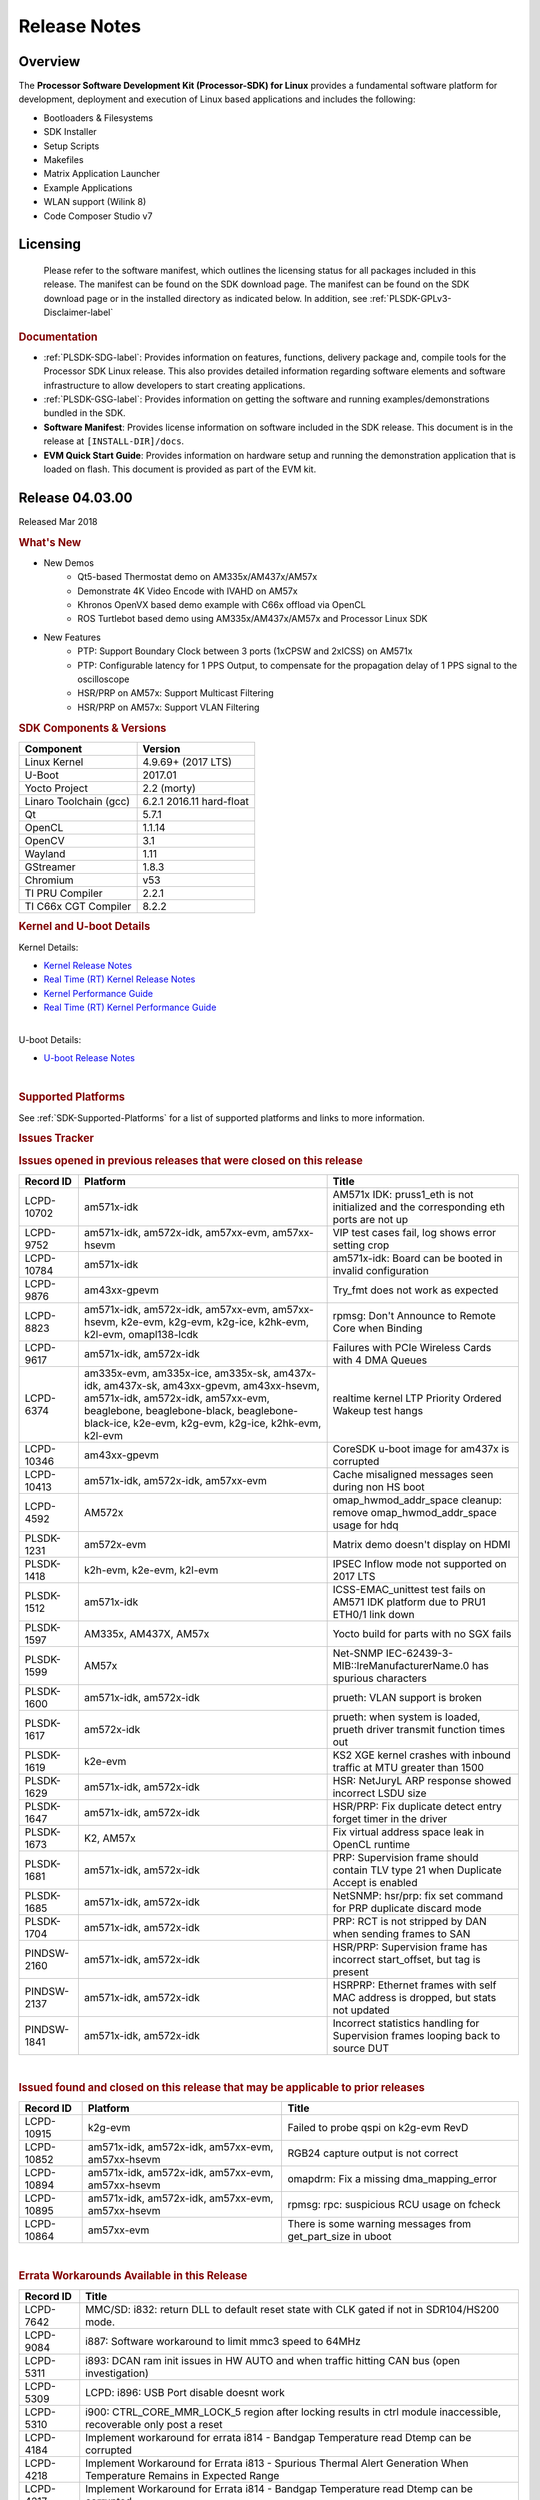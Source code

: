************************************
Release Notes
************************************
.. http://processors.wiki.ti.com/index.php/Processor_SDK_Linux_Release_Notes

Overview
========

The **Processor Software Development Kit (Processor-SDK) for Linux**
provides a fundamental software platform for development, deployment and
execution of Linux based applications and includes the following:

-  Bootloaders & Filesystems
-  SDK Installer
-  Setup Scripts
-  Makefiles
-  Matrix Application Launcher
-  Example Applications
-  WLAN support (Wilink 8)
-  Code Composer Studio v7

Licensing
=========

  Please refer to the software manifest, which outlines the licensing
  status for all packages included in this release. The manifest can be
  found on the SDK download page. The manifest can be found on the SDK
  download page or in the installed directory as indicated below. In
  addition, see :ref:`PLSDK-GPLv3-Disclaimer-label`

.. rubric:: Documentation
   :name: documentation

-  :ref:`PLSDK-SDG-label`: Provides information on features, functions, delivery package and,
   compile tools for the Processor SDK Linux release. This also provides
   detailed information regarding software elements and software
   infrastructure to allow developers to start creating applications.
-  :ref:`PLSDK-GSG-label`: Provides information on getting the software and running
   examples/demonstrations bundled in the SDK.
-  **Software Manifest**: Provides license information on software
   included in the SDK release. This document is in the release at
   ``[INSTALL-DIR]/docs``.
-  **EVM Quick Start Guide**: Provides information on hardware setup and
   running the demonstration application that is loaded on flash. This
   document is provided as part of the EVM kit.

Release 04.03.00
================

Released Mar 2018

.. rubric:: What's New
   :name: whats-new

-  New Demos
    -  Qt5-based Thermostat demo on AM335x/AM437x/AM57x
    -  Demonstrate 4K Video Encode with IVAHD on AM57x
    -  Khronos OpenVX based demo example with C66x offload via OpenCL
    -  ROS Turtlebot based demo using AM335x/AM437x/AM57x and Processor Linux SDK

-  New Features
    -  PTP: Support Boundary Clock between 3 ports (1xCPSW and 2xICSS) on AM571x
    -  PTP: Configurable latency for 1 PPS Output, to compensate for the propagation delay of 1 PPS signal to the oscilloscope
    -  HSR/PRP on AM57x: Support Multicast Filtering
    -  HSR/PRP on AM57x: Support VLAN Filtering

.. rubric:: SDK Components & Versions
   :name: sdk-components-versions

+--------------------------+----------------------------+
| Component                | Version                    |
+==========================+============================+
| Linux Kernel             | 4.9.69+ (2017 LTS)         |
+--------------------------+----------------------------+
| U-Boot                   | 2017.01                    |
+--------------------------+----------------------------+
| Yocto Project            | 2.2 (morty)                |
+--------------------------+----------------------------+
| Linaro Toolchain (gcc)   | 6.2.1 2016.11 hard-float   |
+--------------------------+----------------------------+
| Qt                       | 5.7.1                      |
+--------------------------+----------------------------+
| OpenCL                   | 1.1.14                     |
+--------------------------+----------------------------+
| OpenCV                   | 3.1                        |
+--------------------------+----------------------------+
| Wayland                  | 1.11                       |
+--------------------------+----------------------------+
| GStreamer                | 1.8.3                      |
+--------------------------+----------------------------+
| Chromium                 | v53                        |
+--------------------------+----------------------------+
| TI PRU Compiler          | 2.2.1                      |
+--------------------------+----------------------------+
| TI C66x CGT Compiler     | 8.2.2                      |
+--------------------------+----------------------------+

.. rubric:: Kernel and U-boot Details
   :name: kernel-and-u-boot-details

Kernel Details:

-  `Kernel Release
   Notes <http://processors.wiki.ti.com/index.php/Processor_SDK_Linux_Kernel_Release_Notes>`__
-  `Real Time (RT) Kernel Release
   Notes <http://processors.wiki.ti.com/index.php/Processor_SDK_Linux_RT_Kernel_Release_Notes>`__
-  `Kernel Performance
   Guide <http://processors.wiki.ti.com/index.php/Processor_SDK_Linux_Kernel_Performance_Guide>`__
-  `Real Time (RT) Kernel Performance
   Guide <http://processors.wiki.ti.com/index.php/Processor_SDK_Linux_RT_Kernel_Performance_Guide>`__

| 
| U-boot Details:

-  `U-boot Release
   Notes <http://processors.wiki.ti.com/index.php/Processor_SDK_Linux_U-Boot_Release_Notes>`__

| 

.. rubric:: Supported Platforms
   :name: supported-platforms

See :ref:`SDK-Supported-Platforms` for a list of supported platforms and links to more information.

.. rubric:: Issues Tracker
   :name: issues-tracker

.. rubric:: Issues opened in previous releases that were closed on this
   release
   :name: issues-opened-in-previous-releases-that-were-closed-on-this-release

+-----------------+------------------------------------------------------------------------------------------------------------------------------------------------------------------------------------------------------------------------------+-----------------------------------------------------------------------------------------+
| **Record ID**   | **Platform**                                                                                                                                                                                                                 | **Title**                                                                               |
+-----------------+------------------------------------------------------------------------------------------------------------------------------------------------------------------------------------------------------------------------------+-----------------------------------------------------------------------------------------+
| LCPD-10702      | am571x-idk                                                                                                                                                                                                                   | AM571x IDK: pruss1\_eth is not initialized and the corresponding eth ports are not up   |
+-----------------+------------------------------------------------------------------------------------------------------------------------------------------------------------------------------------------------------------------------------+-----------------------------------------------------------------------------------------+
| LCPD-9752       | am571x-idk, am572x-idk, am57xx-evm, am57xx-hsevm                                                                                                                                                                             | VIP test cases fail, log shows error setting crop                                       |
+-----------------+------------------------------------------------------------------------------------------------------------------------------------------------------------------------------------------------------------------------------+-----------------------------------------------------------------------------------------+
| LCPD-10784      | am571x-idk                                                                                                                                                                                                                   | am571x-idk: Board can be booted in invalid configuration                                |
+-----------------+------------------------------------------------------------------------------------------------------------------------------------------------------------------------------------------------------------------------------+-----------------------------------------------------------------------------------------+
| LCPD-9876       | am43xx-gpevm                                                                                                                                                                                                                 | Try\_fmt does not work as expected                                                      |
+-----------------+------------------------------------------------------------------------------------------------------------------------------------------------------------------------------------------------------------------------------+-----------------------------------------------------------------------------------------+
| LCPD-8823       | am571x-idk, am572x-idk, am57xx-evm, am57xx-hsevm, k2e-evm, k2g-evm, k2g-ice, k2hk-evm, k2l-evm, omapl138-lcdk                                                                                                                | rpmsg: Don't Announce to Remote Core when Binding                                       |
+-----------------+------------------------------------------------------------------------------------------------------------------------------------------------------------------------------------------------------------------------------+-----------------------------------------------------------------------------------------+
| LCPD-9617       | am571x-idk, am572x-idk                                                                                                                                                                                                       | Failures with PCIe Wireless Cards with 4 DMA Queues                                     |
+-----------------+------------------------------------------------------------------------------------------------------------------------------------------------------------------------------------------------------------------------------+-----------------------------------------------------------------------------------------+
| LCPD-6374       | am335x-evm, am335x-ice, am335x-sk, am437x-idk, am437x-sk, am43xx-gpevm, am43xx-hsevm, am571x-idk, am572x-idk, am57xx-evm, beaglebone, beaglebone-black, beaglebone-black-ice, k2e-evm, k2g-evm, k2g-ice, k2hk-evm, k2l-evm   | realtime kernel LTP Priority Ordered Wakeup test hangs                                  |
+-----------------+------------------------------------------------------------------------------------------------------------------------------------------------------------------------------------------------------------------------------+-----------------------------------------------------------------------------------------+
| LCPD-10346      | am43xx-gpevm                                                                                                                                                                                                                 | CoreSDK u-boot image for am437x is corrupted                                            |
+-----------------+------------------------------------------------------------------------------------------------------------------------------------------------------------------------------------------------------------------------------+-----------------------------------------------------------------------------------------+
| LCPD-10413      | am571x-idk, am572x-idk, am57xx-evm                                                                                                                                                                                           | Cache misaligned messages seen during non HS boot                                       |
+-----------------+------------------------------------------------------------------------------------------------------------------------------------------------------------------------------------------------------------------------------+-----------------------------------------------------------------------------------------+
| LCPD-4592       | AM572x                                                                                                                                                                                                                       | omap\_hwmod\_addr\_space cleanup: remove omap\_hwmod\_addr\_space usage for hdq         |
+-----------------+------------------------------------------------------------------------------------------------------------------------------------------------------------------------------------------------------------------------------+-----------------------------------------------------------------------------------------+
| PLSDK-1231      | am572x-evm                                                                                                                                                                                                                   | Matrix demo doesn't display on HDMI                                                     |
+-----------------+------------------------------------------------------------------------------------------------------------------------------------------------------------------------------------------------------------------------------+-----------------------------------------------------------------------------------------+
| PLSDK-1418      | k2h-evm, k2e-evm, k2l-evm                                                                                                                                                                                                    | IPSEC Inflow mode not supported on 2017 LTS                                             |
+-----------------+------------------------------------------------------------------------------------------------------------------------------------------------------------------------------------------------------------------------------+-----------------------------------------------------------------------------------------+
| PLSDK-1512      | am571x-idk                                                                                                                                                                                                                   | ICSS-EMAC\_unittest test fails on AM571 IDK platform due to PRU1 ETH0/1 link down       |
+-----------------+------------------------------------------------------------------------------------------------------------------------------------------------------------------------------------------------------------------------------+-----------------------------------------------------------------------------------------+
| PLSDK-1597      | AM335x, AM437X, AM57x                                                                                                                                                                                                        | Yocto build for parts with no SGX fails                                                 |
+-----------------+------------------------------------------------------------------------------------------------------------------------------------------------------------------------------------------------------------------------------+-----------------------------------------------------------------------------------------+
| PLSDK-1599      | AM57x                                                                                                                                                                                                                        | Net-SNMP IEC-62439-3-MIB::lreManufacturerName.0 has spurious characters                 |
+-----------------+------------------------------------------------------------------------------------------------------------------------------------------------------------------------------------------------------------------------------+-----------------------------------------------------------------------------------------+
| PLSDK-1600      | am571x-idk, am572x-idk                                                                                                                                                                                                       | prueth: VLAN support is broken                                                          |
+-----------------+------------------------------------------------------------------------------------------------------------------------------------------------------------------------------------------------------------------------------+-----------------------------------------------------------------------------------------+
| PLSDK-1617      | am572x-idk                                                                                                                                                                                                                   | prueth: when system is loaded, prueth driver transmit function times out                |
+-----------------+------------------------------------------------------------------------------------------------------------------------------------------------------------------------------------------------------------------------------+-----------------------------------------------------------------------------------------+
| PLSDK-1619      | k2e-evm                                                                                                                                                                                                                      | KS2 XGE kernel crashes with inbound traffic at MTU greater than 1500                    |
+-----------------+------------------------------------------------------------------------------------------------------------------------------------------------------------------------------------------------------------------------------+-----------------------------------------------------------------------------------------+
| PLSDK-1629      | am571x-idk, am572x-idk                                                                                                                                                                                                       | HSR: NetJuryL ARP response showed incorrect LSDU size                                   |
+-----------------+------------------------------------------------------------------------------------------------------------------------------------------------------------------------------------------------------------------------------+-----------------------------------------------------------------------------------------+
| PLSDK-1647      | am571x-idk, am572x-idk                                                                                                                                                                                                       | HSR/PRP: Fix duplicate detect entry forget timer in the driver                          |
+-----------------+------------------------------------------------------------------------------------------------------------------------------------------------------------------------------------------------------------------------------+-----------------------------------------------------------------------------------------+
| PLSDK-1673      | K2, AM57x                                                                                                                                                                                                                    | Fix virtual address space leak in OpenCL runtime                                        |
+-----------------+------------------------------------------------------------------------------------------------------------------------------------------------------------------------------------------------------------------------------+-----------------------------------------------------------------------------------------+
| PLSDK-1681      | am571x-idk, am572x-idk                                                                                                                                                                                                       | PRP: Supervision frame should contain TLV type 21 when Duplicate Accept is enabled      |
+-----------------+------------------------------------------------------------------------------------------------------------------------------------------------------------------------------------------------------------------------------+-----------------------------------------------------------------------------------------+
| PLSDK-1685      | am571x-idk, am572x-idk                                                                                                                                                                                                       | NetSNMP: hsr/prp: fix set command for PRP duplicate discard mode                        |
+-----------------+------------------------------------------------------------------------------------------------------------------------------------------------------------------------------------------------------------------------------+-----------------------------------------------------------------------------------------+
| PLSDK-1704      | am571x-idk, am572x-idk                                                                                                                                                                                                       | PRP: RCT is not stripped by DAN when sending frames to SAN                              |
+-----------------+------------------------------------------------------------------------------------------------------------------------------------------------------------------------------------------------------------------------------+-----------------------------------------------------------------------------------------+
| PINDSW-2160     | am571x-idk, am572x-idk                                                                                                                                                                                                       | HSR/PRP: Supervision frame has incorrect start\_offset, but tag is present              |
+-----------------+------------------------------------------------------------------------------------------------------------------------------------------------------------------------------------------------------------------------------+-----------------------------------------------------------------------------------------+
| PINDSW-2137     | am571x-idk, am572x-idk                                                                                                                                                                                                       | HSRPRP: Ethernet frames with self MAC address is dropped, but stats not updated         |
+-----------------+------------------------------------------------------------------------------------------------------------------------------------------------------------------------------------------------------------------------------+-----------------------------------------------------------------------------------------+
| PINDSW-1841     | am571x-idk, am572x-idk                                                                                                                                                                                                       | Incorrect statistics handling for Supervision frames looping back to source DUT         |
+-----------------+------------------------------------------------------------------------------------------------------------------------------------------------------------------------------------------------------------------------------+-----------------------------------------------------------------------------------------+

| 

.. rubric:: Issued found and closed on this release that may be
   applicable to prior releases
   :name: issued-found-and-closed-on-this-release-that-may-be-applicable-to-prior-releases

+-----------------+----------------------------------------------------+----------------------------------------------------------------+
| **Record ID**   | **Platform**                                       | **Title**                                                      |
+-----------------+----------------------------------------------------+----------------------------------------------------------------+
| LCPD-10915      | k2g-evm                                            | Failed to probe qspi on k2g-evm RevD                           |
+-----------------+----------------------------------------------------+----------------------------------------------------------------+
| LCPD-10852      | am571x-idk, am572x-idk, am57xx-evm, am57xx-hsevm   | RGB24 capture output is not correct                            |
+-----------------+----------------------------------------------------+----------------------------------------------------------------+
| LCPD-10894      | am571x-idk, am572x-idk, am57xx-evm, am57xx-hsevm   | omapdrm: Fix a missing dma\_mapping\_error                     |
+-----------------+----------------------------------------------------+----------------------------------------------------------------+
| LCPD-10895      | am571x-idk, am572x-idk, am57xx-evm, am57xx-hsevm   | rpmsg: rpc: suspicious RCU usage on fcheck                     |
+-----------------+----------------------------------------------------+----------------------------------------------------------------+
| LCPD-10864      | am57xx-evm                                         | There is some warning messages from get\_part\_size in uboot   |
+-----------------+----------------------------------------------------+----------------------------------------------------------------+

| 

.. rubric:: Errata Workarounds Available in this Release
   :name: errata-workarounds-available-in-this-release

+-----------------+--------------------------------------------------------------------------------------------------------------------------+
| **Record ID**   | **Title**                                                                                                                |
+-----------------+--------------------------------------------------------------------------------------------------------------------------+
| LCPD-7642       | MMC/SD: i832: return DLL to default reset state with CLK gated if not in SDR104/HS200 mode.                              |
+-----------------+--------------------------------------------------------------------------------------------------------------------------+
| LCPD-9084       | i887: Software workaround to limit mmc3 speed to 64MHz                                                                   |
+-----------------+--------------------------------------------------------------------------------------------------------------------------+
| LCPD-5311       | i893: DCAN ram init issues in HW AUTO and when traffic hitting CAN bus (open investigation)                              |
+-----------------+--------------------------------------------------------------------------------------------------------------------------+
| LCPD-5309       | LCPD: i896: USB Port disable doesnt work                                                                                 |
+-----------------+--------------------------------------------------------------------------------------------------------------------------+
| LCPD-5310       | i900: CTRL\_CORE\_MMR\_LOCK\_5 region after locking results in ctrl module inaccessible, recoverable only post a reset   |
+-----------------+--------------------------------------------------------------------------------------------------------------------------+
| LCPD-4184       | Implement workaround for errata i814 - Bandgap Temperature read Dtemp can be corrupted                                   |
+-----------------+--------------------------------------------------------------------------------------------------------------------------+
| LCPD-4218       | Implement Workaround for Errata i813 - Spurious Thermal Alert Generation When Temperature Remains in Expected Range      |
+-----------------+--------------------------------------------------------------------------------------------------------------------------+
| LCPD-4217       | Implement Workaround for Errata i814 - Bandgap Temperature read Dtemp can be corrupted                                   |
+-----------------+--------------------------------------------------------------------------------------------------------------------------+
| LCPD-8294       | 37 pins + VOUT pins need slow slew enabled for timing and reliability respectively                                       |
+-----------------+--------------------------------------------------------------------------------------------------------------------------+
| LCPD-9173       | i897: USB Stop Endpoint doesnt work in certain circumstances                                                             |
+-----------------+--------------------------------------------------------------------------------------------------------------------------+
| LCPD-5924       | ALL: CONNECTIVITY: CPSW: errata i877 workarround for cpsw                                                                |
+-----------------+--------------------------------------------------------------------------------------------------------------------------+
| LCPD-5052       | Upstream: Post the dmtimer errata fix for i874                                                                           |
+-----------------+--------------------------------------------------------------------------------------------------------------------------+
| LCPD-4975       | DSS AM5: implement WA for errata i886                                                                                    |
+-----------------+--------------------------------------------------------------------------------------------------------------------------+
| LCPD-4647       | [rpmsg 2015 LTS] Implement errata i879 - DSP MStandby requires CD\_EMU in SW\_WKUP                                       |
+-----------------+--------------------------------------------------------------------------------------------------------------------------+
| LCPD-4648       | [rpmsg 2014 LTS] Implement errata i879 - DSP MStandby requires CD\_EMU in SW\_WKUP                                       |
+-----------------+--------------------------------------------------------------------------------------------------------------------------+
| LCPD-1146       | DMM hang: Errata VAYU-BUG02976 (i878) (register part)                                                                    |
+-----------------+--------------------------------------------------------------------------------------------------------------------------+
| LCPD-6907       | Workaround errata i880 for RGMII2 is missing                                                                             |
+-----------------+--------------------------------------------------------------------------------------------------------------------------+

| 

.. rubric:: Known Issues
   :name: known-issues

+--------------------+--------------------+--------------------+--------------------+
| **Record ID**      | **Platform**       | **Title**          | **Workaround**     |
+--------------------+--------------------+--------------------+--------------------+
| LCPD-5578          | beaglebone-black   | Exception          | Build Processor    |
|                    |                    | triggered by       | SDK without SGX    |
|                    |                    | graphics driver    | following          |
|                    |                    | during boot if     | instructions       |
|                    |                    | board does not     | `here <http://proc |
|                    |                    | have SGX (BBB A4)  | essors.wiki.ti.com |
|                    |                    |                    | /index.php/Process |
|                    |                    |                    | or_SDK_Building_Th |
|                    |                    |                    | e_SDK#Rebuilding_w |
|                    |                    |                    | ithout_SGX>`__     |
+--------------------+--------------------+--------------------+--------------------+
| LCPD-7025          | am43xx-gpevm       | System takes more  | Automated tests    |
|                    |                    | than 10 seconds to | need to account    |
|                    |                    | go from login      | for this boot      |
|                    |                    | prompt to system   | delay              |
|                    |                    | prompt             |                    |
+--------------------+--------------------+--------------------+--------------------+
| LCPD-7255          | All                | Telnet login takes | Booting with       |
|                    |                    | too long (~40      | rootfs mounted     |
|                    |                    | seconds)           | over NFS might     |
|                    |                    |                    | cause ~40 seconds  |
|                    |                    |                    | delay on Telnet    |
|                    |                    |                    | login because DNS  |
|                    |                    |                    | entries might not  |
|                    |                    |                    | be properly        |
|                    |                    |                    | populated. To work |
|                    |                    |                    | around this issue, |
|                    |                    |                    | enter appropriate  |
|                    |                    |                    | DNS server IP in   |
|                    |                    |                    | resolv.conf. For   |
|                    |                    |                    | example: echo      |
|                    |                    |                    | 'nameserver        |
|                    |                    |                    | 192.0.2.2' >       |
|                    |                    |                    | /etc/resolv.conf;  |
+--------------------+--------------------+--------------------+--------------------+
| LCPD-8210          | am57xx-evm,        | QT Touchscreen     | None               |
|                    | am571x-idk,        | interaction (Bear  |                    |
|                    | am572x-idk         | Whack) crash       |                    |
+--------------------+--------------------+--------------------+--------------------+
| LCPD-8345          | am335x-evm,        | Board fails to     | Restart the EVM    |
|                    | am437x-idk,        | start login        |                    |
|                    | k2e-evm,           | console after      |                    |
|                    | k2e-hsevm,         | waiting 3.5        |                    |
|                    | k2hk-evm, k2l-evm  | minutes ( hard to  |                    |
|                    |                    | reproduce,         |                    |
|                    |                    | ~4/1000)           |                    |
+--------------------+--------------------+--------------------+--------------------+
| LCPD-8352          | am43xx-gpevm,      | weston: stress     | 1. Restart Wayland |
|                    | am57xx-evm         | testing with 75    | application. 2.    |
|                    |                    | concurrent         | Restart board if   |
|                    |                    | instances of       | Weston is killed   |
|                    |                    | simple-egl leads   | by oom-killer      |
|                    |                    | to unresponsive    |                    |
|                    |                    | HMI due to running |                    |
|                    |                    | out of memory      |                    |
+--------------------+--------------------+--------------------+--------------------+
| LCPD-9616          | am57xx-evm         | QtCreator GDB      | use GDB from       |
|                    |                    | (remote) debugging | Processor SDK 3.2  |
|                    |                    | stops working      |                    |
|                    |                    | since QT5.7.1      |                    |
+--------------------+--------------------+--------------------+--------------------+
| LCPD-10976         | am57xx-evm         | Weston memory leak |                    |
|                    |                    | related to HDMI    |                    |
|                    |                    | hotplug            |                    |
+--------------------+--------------------+--------------------+--------------------+
| PLSDK-780          | AM5X               | Failing to create  | Upper limit on #   |
|                    |                    | more then 10 gst   | of simultaneous    |
|                    |                    | pipeline using     | video channels is  |
|                    |                    | ductai codec       | 10.                |
|                    |                    | plugins            |                    |
+--------------------+--------------------+--------------------+--------------------+
| PLSDK-832          | AM57               | OpenCL matmpy      | Disable DSP        |
|                    |                    | intermittent DSP1  | suspend/resume     |
|                    |                    | crash due to       | echo "on" >        |
|                    |                    | EdmaMgr issues w/  | /sys/bus/platform/ |
|                    |                    | suspend/resume     | devices/40800000.d |
|                    |                    |                    | sp/power/control   |
|                    |                    |                    | echo "on" >        |
|                    |                    |                    | /sys/bus/platform/ |
|                    |                    |                    | devices/41000000.d |
|                    |                    |                    | sp/power/control   |
+--------------------+--------------------+--------------------+--------------------+
| PLSDK-885          | AM57               | OpenCV Video test  | Use the workaround |
|                    |                    | failure w/         | from PLSDK-832     |
|                    |                    | GStreamer errors   |                    |
+--------------------+--------------------+--------------------+--------------------+
| PLSDK-1312         | k2h-evm, k2e-evm,  | QoS test fails due | None               |
|                    | k2l-evm            | to missing         |                    |
|                    |                    | qos-inputs-0 on K2 |                    |
|                    |                    | platforms          |                    |
+--------------------+--------------------+--------------------+--------------------+
| PLSDK-1398         | k2e-evm, k2e-hsevm | Matrix IPC demo    | Run IPC demo w/o   |
|                    |                    | seems hangs, if    | running OpenCL     |
|                    |                    | run after OpenCL   | first              |
|                    |                    | demos, on K2E      |                    |
|                    |                    | platform           |                    |
+--------------------+--------------------+--------------------+--------------------+
| PLSDK-1419         | k2l-evm            | Intermittent-IP    | Use ifconfig once  |
|                    |                    | address display    | Linux boots, to    |
|                    |                    | issue on LCD for   | acquire ip address |
|                    |                    | K2L RT             |                    |
+--------------------+--------------------+--------------------+--------------------+
| PLSDK-1421         | k2hk-evm           | SRIO is not        | None               |
|                    |                    | functional on 2017 |                    |
|                    |                    | LTS                |                    |
+--------------------+--------------------+--------------------+--------------------+
| PLSDK-1432         | k2hk-evm           | 10G UBoot support  | None               |
|                    |                    | broken on K2, in   |                    |
|                    |                    | 2017LTS            |                    |
+--------------------+--------------------+--------------------+--------------------+
| PLSDK-1524         | am572x-idk         | OPC UA demo failed |                    |
|                    |                    | on AM572-IDK       |                    |
|                    |                    | platform           |                    |
+--------------------+--------------------+--------------------+--------------------+
| PLSDK-1540         | am335x-evm,        | AM3 and AM4 Build  |                    |
|                    | am437x-evm         | WPANTUND: Unable   |                    |
|                    |                    | to find a usable   |                    |
|                    |                    | implementation of  |                    |
|                    |                    | boost::signals2    |                    |
+--------------------+--------------------+--------------------+--------------------+
| PLSDK-1556         | k2hk-evm,          | PDK:               | Just a warning     |
|                    | k2hk-hsevm,        | saBasicExample     | message. No impact |
|                    | k2e-evm, k2l-evm   | test shows warning | to test output     |
|                    |                    | as 'Alignment      |                    |
|                    |                    | trap' on K2x       |                    |
|                    |                    | platforms.         |                    |
+--------------------+--------------------+--------------------+--------------------+
| PLSDK-1602         | am437x-evm         | Simple people      |                    |
|                    |                    | tracking demo:     |                    |
|                    |                    | Bulk transfer      |                    |
|                    |                    | failed, observed   |                    |
|                    |                    | inconsistent       |                    |
|                    |                    | behavior of the    |                    |
|                    |                    | application        |                    |
+--------------------+--------------------+--------------------+--------------------+
| PLSDK-1603         | am571x-idk,        | Received bad addr  |                    |
|                    | am572x-idk,        | len cause the      |                    |
|                    | am572x-evm         | OpenAMP test       |                    |
|                    |                    | failure when DSP   |                    |
|                    |                    | is redownloaded on |                    |
|                    |                    | AM57xx platforms   |                    |
+--------------------+--------------------+--------------------+--------------------+
| PLSDK-1612         | am335x-sk          | Matrix GUI only    |                    |
|                    |                    | displays on first  |                    |
|                    |                    | boot on AM335x     |                    |
|                    |                    | Starter Kit        |                    |
+--------------------+--------------------+--------------------+--------------------+
| PLSDK-1625         | am571x-idk,        | prueth: netdev     | A workaround is    |
|                    | am572x-idk,        | watchdog fires     | already            |
|                    | am574x-idk         | under heavy load   | implemented in     |
|                    |                    |                    | software for this  |
+--------------------+--------------------+--------------------+--------------------+
| PLSDK-1631         | k2e-hsevm          | PDK: paMCExample   |                    |
|                    |                    | test case          |                    |
|                    |                    | execution expires  |                    |
|                    |                    | due to             |                    |
|                    |                    | unsuccessful       |                    |
|                    |                    | packet transfer.   |                    |
+--------------------+--------------------+--------------------+--------------------+
| PLSDK-1675         | am572x-evm         | Matrix Demo:       |                    |
|                    |                    | Observed unwanted  |                    |
|                    |                    | failure message in |                    |
|                    |                    | QT touch and       |                    |
|                    |                    | Browser related    |                    |
|                    |                    | test               |                    |
+--------------------+--------------------+--------------------+--------------------+
| PLSDK-1687         | am570x-evm,        | ERROR: Invalid GPT |                    |
|                    | am571x-idk,        | observed in Boot   |                    |
|                    | am572x-idk,        | log on AM5         |                    |
|                    | am572x-evm,        | platforms          |                    |
|                    | am572x-hsevm,      |                    |                    |
|                    | am574x-idk         |                    |                    |
+--------------------+--------------------+--------------------+--------------------+
| PLSDK-1693         | am572x-evm         | Incorrect          |                    |
|                    |                    | behaviour observed |                    |
|                    |                    | for HDMI matrix on |                    |
|                    |                    | AM572x-GP EVM      |                    |
+--------------------+--------------------+--------------------+--------------------+
| PLSDK-1707         | am571x-idk,        | prueth:            | Only impact the    |
|                    | am572x-idk         | debugfs\_create\_d | debug stats        |
|                    |                    | ir()               | display. No other  |
|                    |                    | fails during boot  | functionality      |
|                    |                    | and error message  | affected           |
|                    |                    | shown              |                    |
+--------------------+--------------------+--------------------+--------------------+
| PLSDK-1711         | am438x-epos-evm    | AM438x-EPOS:       |                    |
|                    |                    | Observed unwanted  |                    |
|                    |                    | message in boot    |                    |
|                    |                    | log                |                    |
+--------------------+--------------------+--------------------+--------------------+
| PLSDK-1712         | am572x-idk,        | openvx test hangs  |                    |
|                    | am572x-evm         | on AM572x-GP and   |                    |
|                    |                    | AM572x-IDK         |                    |
|                    |                    | platform           |                    |
+--------------------+--------------------+--------------------+--------------------+
| PLSDK-1713         | omapl138-lcdk      | OMAP-L138          |                    |
|                    |                    | bin/setup-uboot-en |                    |
|                    |                    | v.sh               |                    |
|                    |                    | set env bootcmd    |                    |
|                    |                    | wrongly            |                    |
+--------------------+--------------------+--------------------+--------------------+
| PLSDK-1719         | k2e-evm            | K2E ethernet port  |                    |
|                    |                    | (eth2) link down   |                    |
|                    |                    | if SGMII           |                    |
|                    |                    | configured as      |                    |
|                    |                    | MAC\_MAC\_FORCED   |                    |
+--------------------+--------------------+--------------------+--------------------+
| PLSDK-1720         | am437x-evm         | Simple people      |                    |
|                    |                    | tracking demo:     |                    |
|                    |                    | Tracking Incorrect |                    |
|                    |                    | Number of People   |                    |
+--------------------+--------------------+--------------------+--------------------+
| PLSDK-1266         | am572x-idk         | PRP: stale IGMP    |                    |
|                    |                    | packets (IPv6)     |                    |
|                    |                    | seems directly     |                    |
|                    |                    | sent to eth2/eth3  |                    |
|                    |                    | of a HRP node      |                    |
+--------------------+--------------------+--------------------+--------------------+
| PLSDK-1283         | am572x-idk         | PRP: unexpected    | Seen only with non |
|                    |                    | MAC address seen   | offloaded case.    |
|                    |                    | in the node\_tabe  | With offload case, |
|                    |                    | dump               | this is not seen.  |
+--------------------+--------------------+--------------------+--------------------+
| PLSDK-1308         | am572x-idk         | PRP: PRP node is   | No problem with    |
|                    |                    | shown as SAN at    | offload, which is  |
|                    |                    | times in the node  | default            |
|                    |                    | table dump when    |                    |
|                    |                    | not offloaded      |                    |
+--------------------+--------------------+--------------------+--------------------+
| PLSDK-1596         | am571x-idk,        | Static offset      |                    |
|                    | am572x-idk         | between input and  |                    |
|                    |                    | output 1 PPS       |                    |
|                    |                    | signals on GMAC    |                    |
+--------------------+--------------------+--------------------+--------------------+
| PLSDK-1641         | am57x              | HSR/PRP: NetJury   |                    |
|                    |                    | Test               |                    |
|                    |                    | TC\_HSR\_5\_2\_1   |                    |
|                    |                    | fails              |                    |
+--------------------+--------------------+--------------------+--------------------+
| PLSDK-1732         | am572x-idk         | Prueth: Observed   | Packet re-ordering |
|                    |                    | packet re-ordering | is expected to be  |
|                    |                    | in VLAN\_over\_HSR | taken care by      |
|                    |                    | and                | network stack for  |
|                    |                    | VLAN\_over\_PRP    | TCP and            |
|                    |                    | test on AM572x-IDK | application for    |
|                    |                    | platform           | UDP. So this is    |
|                    |                    |                    | not a serious      |
|                    |                    |                    | issue              |
+--------------------+--------------------+--------------------+--------------------+
| PLSDK-1745         | am571x-idk         | PRUETH: Eth5 fails |                    |
|                    |                    | on AM571x ICSS1    |                    |
|                    |                    | with PRP firmware  |                    |
|                    |                    | used as SAN        |                    |
+--------------------+--------------------+--------------------+--------------------+
| PLSDK-1770         | am571x-idk,        | Crash happens when |                    |
|                    | am572x-idk         | ifconfig up/down   |                    |
|                    |                    | in prueth PRP-SAN  |                    |
+--------------------+--------------------+--------------------+--------------------+
| PLSDK-1771         | am571x-idk,        | Crash is observed  |                    |
|                    | am572x-idk         | when PRUETH IEP is |                    |
|                    |                    | PTP master clock   |                    |
+--------------------+--------------------+--------------------+--------------------+
| PLSDK-1773         | am571x-idk,        | HSR/PRP: snmpwalk  | Node table entries |
|                    | am572x-idk         | and debugfs        | can be seen by     |
|                    |                    | doesn’t show Node  | displaying the     |
|                    |                    | Table entries      | following debugs   |
|                    |                    |                    | file               |
|                    |                    |                    | cat                |
|                    |                    |                    | /sys/kernel/debug/ |
|                    |                    |                    | prueth-prp/new\_nt |
|                    |                    |                    | \_bins             |
+--------------------+--------------------+--------------------+--------------------+

| 

.. rubric:: Installation and Usage
   :name: installation-and-usage

The `Software Developer's
Guide </index.php/Processor_SDK_Linux_Software_Developer%E2%80%99s_Guide>`__
provides instructions on how to setup up your Linux development
environment, install the SDK and start your development.  It also
includes User's Guides for various Example Applications and Code
Composer Studio.

| 

.. rubric:: Host Support
   :name: host-support

The Processor SDK is developed, built and verified on Ubuntu 14.04 and
16.04.   Details on how to create a virtual machine to load Ubuntu 14.04
are described in `this
page </index.php/How_to_Build_a_Ubuntu_Linux_host_under_VMware>`__.

.. raw:: html

   <div
   style="margin: 5px; padding: 2px 10px; background-color: #ecffff; border-left: 5px solid #3399ff;">

**NOTE**
Processor SDK Installer is 64-bit, and installs only on 64-bit host
machine. Support for 32-bit host is dropped as Linaro toolchain is
available only for 64-bit machines

.. raw:: html

   </div>

| 

.. rubric:: Technical Support and Product Updates
   :name: technical-support-and-product-updates

For further information or to report any problems, see
`Processor\_SDK\_Technical\_Support <http://processors.wiki.ti.com/index.php/Processor_SDK_Technical_Support>`__

| 

